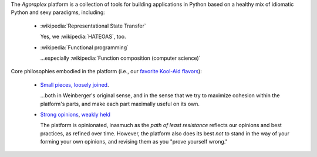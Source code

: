 The `Agoraplex` platform is a collection of tools for building
applications in Python based on a healthy mix of idiomatic Python and
sexy paradigms, including:

    - :wikipedia:`Representational State Transfer`

      Yes, we :wikipedia:`HATEOAS`, too.

    - :wikipedia:`Functional programming`

      ...especially :wikipedia:`Function composition (computer science)`


Core philosophies embodied in the platform (i.e., our `favorite
Kool-Aid flavors
<http://en.wikipedia.org/wiki/Drinking_the_Kool-Aid>`__):

    - `Small pieces, loosely joined <http://www.smallpieces.com/>`__.

      ...both in Weinberger's original sense, and in the sense that we
      try to maximize cohesion within the platform's parts, and make
      each part maximally useful on its own.

    - `Strong opinions
      <http://www.saffo.com/02008/07/26/strong-opinions-weakly-held/>`__,
      `weakly held
      <http://bobsutton.typepad.com/my_weblog/2006/07/strong_opinions.html>`__

      The platform is opinionated, inasmuch as the *path of least
      resistance* reflects our opinions and best practices, as refined
      over time. However, the platform also does its best *not* to
      stand in the way of your forming your own opinions, and revising
      them as you "prove yourself wrong."
